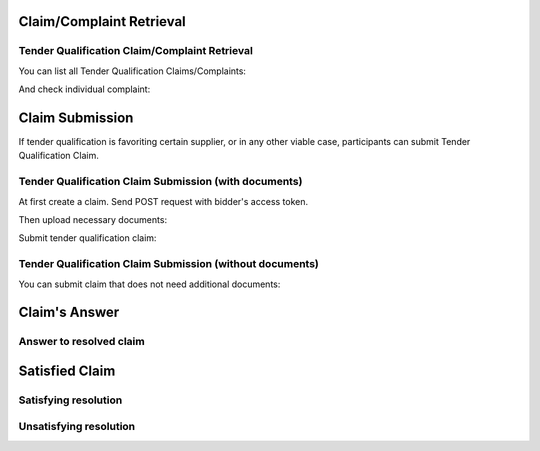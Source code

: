 

Claim/Complaint Retrieval
=========================

Tender Qualification Claim/Complaint Retrieval
----------------------------------------------

You can list all Tender Qualification Claims/Complaints:

.. http:example:: http/complaints/qualification-complaints-list.http
   :code:

And check individual complaint:

.. http:example:: http/complaints/qualification-complaint.http
   :code:

Claim Submission
================

If tender qualification is favoriting certain supplier, or in any other viable case, participants can submit Tender Qualification Claim.

Tender Qualification Claim Submission (with documents)
------------------------------------------------------

At first create a claim. Send POST request with bidder's access token.

.. http:example:: http/complaints/qualification-claim-submission.http
   :code:

Then upload necessary documents:

.. http:example:: http/complaints/qualification-claim-submission-upload.http
   :code:

Submit tender qualification claim:

.. http:example:: http/complaints/qualification-complaint-claim.http
   :code:

Tender Qualification Claim Submission (without documents)
---------------------------------------------------------

You can submit claim that does not need additional documents:

.. http:example:: http/complaints/qualification-complaint-submission-claim.http
   :code:


Claim's Answer
==============

Answer to resolved claim
------------------------

.. http:example:: http/complaints/qualification-complaint-answer.http
   :code:


Satisfied Claim
===============

Satisfying resolution
---------------------

.. http:example:: http/complaints/qualification-complaint-satisfy.http
   :code:


Unsatisfying resolution
-----------------------

.. http:example:: http/complaints/qualification-complaint-unsatisfy.http
   :code:
